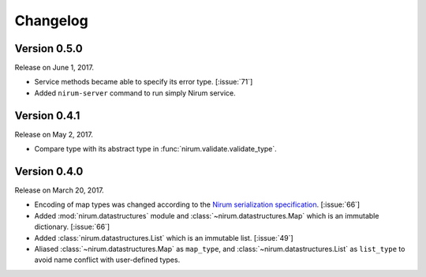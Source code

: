 Changelog
=========

Version 0.5.0
-------------

Release on June 1, 2017.

- Service methods became able to specify its error type. [:issue:`71`]
- Added ``nirum-server`` command to run simply Nirum service.


Version 0.4.1
-------------

Release on May 2, 2017.

- Compare type with its abstract type in :func:`nirum.validate.validate_type`.


Version 0.4.0
-------------

Release on March 20, 2017.

- Encoding of map types was changed according to the `Nirum serialization
  specification`__.  [:issue:`66`]
- Added :mod:`nirum.datastructures` module and
  :class:`~nirum.datastructures.Map` which is an immutable dictionary.
  [:issue:`66`]
- Added :class:`nirum.datastructures.List` which is an immutable list.
  [:issue:`49`]
- Aliased :class:`~nirum.datastructures.Map` as ``map_type``, and
  :class:`~nirum.datastructures.List` as ``list_type`` to avoid name
  conflict with user-defined types.


__ https://github.com/spoqa/nirum/blob/f1629787f45fef17eeab8b4f030c34580e0446b8/docs/serialization.md
